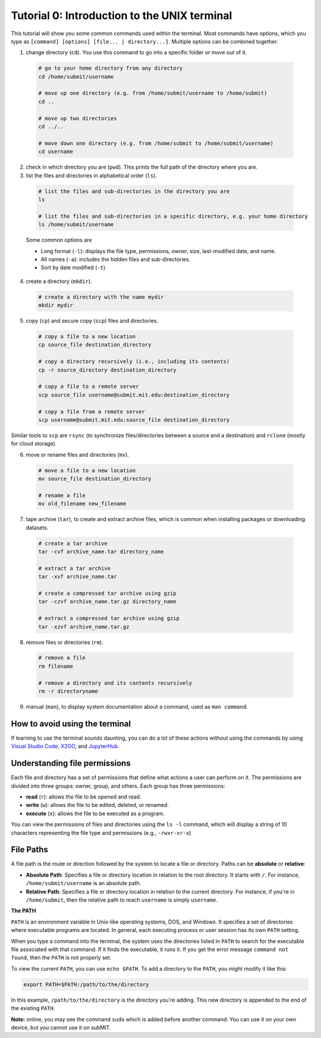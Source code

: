 Tutorial 0: Introduction to the UNIX terminal
---------------------------------------------

This tutorial will show you some common commands used within the terminal. Most commands have options, which you type as ``[command] [options] [file... | directory...]``. Multiple options can be combined together.

1. change directory (``cd``). You use this command to go into a specific folder or move out of it.

  .. code-block:: sh

    # go to your home directory from any directory
    cd /home/submit/username

    # move up one directory (e.g. from /home/submit/username to /home/submit)
    cd ..

    # move up two directories
    cd ../..

    # move down one directory (e.g. from /home/submit to /home/submit/username)
    cd username

2. check in which directory you are (``pwd``). This prints the full path of the directory where you are.

3. list the files and directories in alphabetical order (``ls``).

  .. code-block:: sh

    # list the files and sub-directories in the directory you are
    ls

    # list the files and sub-directories in a specific directory, e.g. your home directory
    ls /home/submit/username

  Some common options are

  * Long format (``-l``): displays the file type, permissions, owner, size, last-modified date, and name.

  * All names (``-a``): includes the hidden files and sub-directories.

  * Sort by date modified (``-t``)

4. create a directory (``mkdir``).

  .. code-block:: sh

    # create a directory with the name mydir
    mkdir mydir

5. copy (``cp``) and secure copy (``scp``) files and directories.

  .. code-block:: sh

    # copy a file to a new location
    cp source_file destination_directory

    # copy a directory recursively (i.e., including its contents)
    cp -r source_directory destination_directory

    # copy a file to a remote server
    scp source_file username@submit.mit.edu:destination_directory

    # copy a file from a remote server
    scp username@submit.mit.edu:source_file destination_directory

Similar tools to ``scp`` are ``rsync`` (to synchronize files/directories between a source and a destination) and ``rclone`` (mostly for cloud storage).

6. move or rename files and directories (``mv``).

  .. code-block:: sh

    # move a file to a new location
    mv source_file destination_directory

    # rename a file
    mv old_filename new_filename

7. tape archive (``tar``), to create and extract archive files, which is common when installing packages or downloading datasets.

  .. code-block:: sh

    # create a tar archive
    tar -cvf archive_name.tar directory_name

    # extract a tar archive
    tar -xvf archive_name.tar

    # create a compressed tar archive using gzip
    tar -czvf archive_name.tar.gz directory_name

    # extract a compressed tar archive using gzip
    tar -xzvf archive_name.tar.gz

8. remove files or directories (``rm``).

  .. code-block:: sh

    # remove a file
    rm filename

    # remove a directory and its contents recursively
    rm -r directoryname

9. manual (``man``), to display system documentation about a command, used as ``man command``.

How to avoid using the terminal
~~~~~~~~~~~~~~~~~~~~~~~~~~~~~~~

If learning to use the terminal sounds daunting, you can do a lot of these actions without using the commands by using `Visual Studio Code <https://submit.mit.edu/submit-users-guide/program.html#vscode>`_, `X2GO <https://submit.mit.edu/submit-users-guide/program.html#x2go>`_, and `JupyterHub <https://submit.mit.edu/submit-users-guide/program.html#jupyterhub>`_.

Understanding file permissions
~~~~~~~~~~~~~~~~~~~~~~~~~~~~~~

Each file and directory has a set of permissions that define what actions a user can perform on it. The permissions are divided into three groups: owner, group, and others. Each group has three permissions:

* **read** (``r``): allows the file to be opened and read.
* **write** (``w``): allows the file to be edited, deleted, or renamed.
* **execute** (``x``): allows the file to be executed as a program.

You can view the permissions of files and directories using the ``ls -l`` command, which will display a string of 10 characters representing the file type and permissions (e.g., ``-rwxr-xr-x``)

File Paths
~~~~~~~~~~

A file path is the route or direction followed by the system to locate a file or directory. Paths can be **absolute** or **relative**:

- **Absolute Path**: Specifies a file or directory location in relation to the root directory. It starts with ``/``. For instance, ``/home/submit/username`` is an absolute path.

- **Relative Path**: Specifies a file or directory location in relation to the current directory. For instance, if you're in ``/home/submit``, then the relative path to reach ``username`` is simply ``username``.

**The PATH**

``PATH`` is an environment variable in Unix-like operating systems, DOS, and Windows. It specifies a set of directories where executable programs are located. In general, each executing process or user session has its own ``PATH`` setting.

When you type a command into the terminal, the system uses the directories listed in ``PATH`` to search for the executable file associated with that command. If it finds the executable, it runs it. If you get the error message ``command not found``, then the ``PATH`` is not properly set.

To view the current ``PATH``, you can use ``echo $PATH``. To add a directory to the ``PATH``, you might modify it like this:

.. code-block:: sh

    export PATH=$PATH:/path/to/the/directory

In this example, ``/path/to/the/directory`` is the directory you're adding. This new directory is appended to the end of the existing ``PATH``.


**Note:** online, you may see the command ``sudo`` which is added before another command. You can use it on your own device, but you cannot use it on subMIT.
